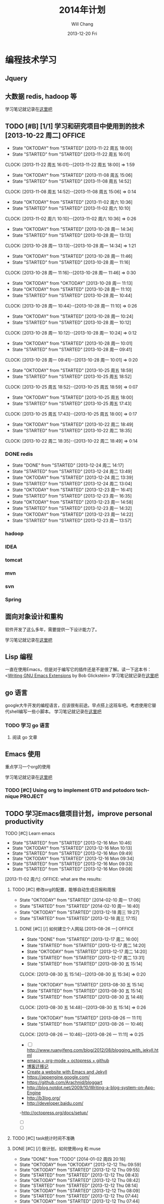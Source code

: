 #+TITLE:       2014年计划
#+AUTHOR:      Will Chang
#+EMAIL:       changwei.cn@gmail.com
#+DATE:        2013-12-20 Fri
#+URI:         /blog/%y/%m/%d/planning2014/
#+KEYWORDS:    goal,plan
#+TAGS:        :goal:plan:project:文件整理:
#+LANGUAGE:    en
#+OPTIONS:     H:3 num:nil toc:nil \n:nil ::t |:t ^:nil -:nil f:t *:t <:t  tasks:nil
#+DESCRIPTION: 为明年做一下计划
#+SEQ_TODO: TODO(t)   STARTED(s!) | DELEGATED(f@)  WAITING(w@/!) OKTODAY(o!) |  DONE(d!) |  DEFERRED(l!) | CANCELED(c!)


* 编程技术学习

** Jquery

** 大数据 redis, hadoop 等

学习笔记就记录在@@html:<a href="/wiki/html/bigdata">这里吧</a>@@

** TODO [#B] [1/1]  学习和研究项目中使用到的技术   [2013-10-22 周二]            :OFFICE:
:RESULTS:
- State "OKTODAY"    from "STARTED"    [2013-11-22 周五 18:00]
- State "STARTED"    from "STARTED"    [2013-11-22 周五 16:01]
CLOCK: [2013-11-22 周五 16:01]--[2013-11-22 周五 18:00] =>  1:59
- State "OKTODAY"    from "STARTED"    [2013-11-08 周五 15:06]
- State "STARTED"    from "STARTED"    [2013-11-08 周五 14:52]
CLOCK: [2013-11-08 周五 14:52]--[2013-11-08 周五 15:06] =>  0:14
- State "OKTODAY"    from "STARTED"    [2013-11-02 周六 10:36]
- State "STARTED"    from "STARTED"    [2013-11-02 周六 10:10]
CLOCK: [2013-11-02 周六 10:10]--[2013-11-02 周六 10:36] =>  0:26
- State "OKTODAY"    from "STARTED"    [2013-10-28 周一 14:34]
- State "STARTED"    from "STARTED"    [2013-10-28 周一 13:13]
CLOCK: [2013-10-28 周一 13:13]--[2013-10-28 周一 14:34] =>  1:21
- State "OKTODAY"    from "STARTED"    [2013-10-28 周一 11:46]
- State "STARTED"    from "STARTED"    [2013-10-28 周一 11:16]
CLOCK: [2013-10-28 周一 11:16]--[2013-10-28 周一 11:46] =>  0:30
- State "OKTODAY"    from "OKTODAY"    [2013-10-28 周一 11:13]
- State "OKTODAY"    from "STARTED"    [2013-10-28 周一 11:10]
- State "STARTED"    from "STARTED"    [2013-10-28 周一 10:44]
CLOCK: [2013-10-28 周一 10:44]--[2013-10-28 周一 11:10] =>  0:26
- State "OKTODAY"    from "STARTED"    [2013-10-28 周一 10:24]
- State "STARTED"    from "STARTED"    [2013-10-28 周一 10:12]
CLOCK: [2013-10-28 周一 10:12]--[2013-10-28 周一 10:24] =>  0:12
- State "OKTODAY"    from "STARTED"    [2013-10-28 周一 10:01]
- State "STARTED"    from "STARTED"    [2013-10-28 周一 09:41]
CLOCK: [2013-10-28 周一 09:41]--[2013-10-28 周一 10:01] =>  0:20
- State "OKTODAY"    from "STARTED"    [2013-10-25 周五 18:59]
- State "STARTED"    from "STARTED"    [2013-10-25 周五 18:52]
CLOCK: [2013-10-25 周五 18:52]--[2013-10-25 周五 18:59] =>  0:07
- State "OKTODAY"    from "STARTED"    [2013-10-25 周五 18:00]
- State "STARTED"    from "STARTED"    [2013-10-25 周五 17:43]
CLOCK: [2013-10-25 周五 17:43]--[2013-10-25 周五 18:00] =>  0:17
- State "OKTODAY"    from "STARTED"    [2013-10-22 周二 18:49]
- State "STARTED"    from "STARTED"    [2013-10-22 周二 18:35]
CLOCK: [2013-10-22 周二 18:35]--[2013-10-22 周二 18:49] =>  0:14
:END:
*** DONE redis
CLOSED: [2013-12-24 周二 14:17]
- State "DONE"       from "STARTED"    [2013-12-24 周二 14:17]
- State "STARTED"    from "STARTED"    [2013-12-24 周二 13:49]
- State "OKTODAY"    from "STARTED"    [2013-12-24 周二 13:39]
- State "STARTED"    from "STARTED"    [2013-12-24 周二 13:04]
- State "OKTODAY"    from "STARTED"    [2013-12-23 周一 16:41]
- State "STARTED"    from "STARTED"    [2013-12-23 周一 16:35]
- State "OKTODAY"    from "STARTED"    [2013-12-23 周一 14:58]
- State "STARTED"    from "STARTED"    [2013-12-23 周一 14:32]
- State "OKTODAY"    from "STARTED"    [2013-12-23 周一 14:22]
- State "STARTED"    from "STARTED"    [2013-12-23 周一 13:57]
:LOGBOOK:
CLOCK: [2013-12-24 周二 13:49]--[2013-12-24 周二 14:17] =>  0:28
CLOCK: [2013-12-24 周二 13:04]--[2013-12-24 周二 13:39] =>  0:35
CLOCK: [2013-12-23 周一 16:35]--[2013-12-23 周一 16:41] =>  0:06
CLOCK: [2013-12-23 周一 14:32]--[2013-12-23 周一 14:58] =>  0:26
CLOCK: [2013-12-23 周一 13:57]--[2013-12-23 周一 14:22] =>  0:25
:END:
*** hadoop
*** IDEA
*** tomcat
*** mvn
*** svn
*** Spring


** 面向对象设计和重构

软件开发了这么多年，需要提供一下设计能力了。

学习笔记就记录在@@html:<a href="/wiki/html/ood">这里吧</a>@@

** Lisp 编程

一直在使用Emacs，但是对于编写它的插件还是不是很了解。读一下这本书：<[[http://www.amazon.com/Writing-GNU-Emacs-Extensions-Glickstein/dp/1565922611][Writing GNU Emacs Extensions]] by Bob Glickstein>
学习笔记就记录在@@html:<a href="/wiki/html/lisp">这里吧</a>@@

** go 语言

google大牛开发的编程语言，应该很有前途。早点搭上这班车吧。考虑使用它替代shell编写一些小脚本。
学习笔记就记录在@@html:<a href="/wiki/html/go/">这里吧</a>@@

*** TODO 学习 go 语言
    :LOGBOOK:
    CLOCK: [2014-01-03 周五 13:26]--[2014-01-03 周五 13:59] =>  0:33
    :END:

**** 阅读 go 文章

** Emacs 使用

重点学习一个org的使用

学习笔记就记录在@@html:<a href="/wiki/html/myemacs">这里吧</a>@@

*** TODO [#C] Using org to implement GTD and potodoro technique                 :PROJECT:

** TODO 学习Emacs做项目计划，improve personal productivity
**** TODO [#C] Learn emacs
- State "STARTED"    from "STARTED"    [2013-12-16 Mon 10:46]
- State "OKTODAY"    from "STARTED"    [2013-12-16 Mon 10:13]
- State "STARTED"    from "STARTED"    [2013-12-16 Mon 09:49]
- State "OKTODAY"    from "STARTED"    [2013-12-16 Mon 09:34]
- State "STARTED"    from "STARTED"    [2013-12-16 Mon 09:33]
- State "STARTED"    from "STARTED"    [2013-12-16 Mon 09:08]
:LOGBOOK:
CLOCK: [2013-12-16 Mon 10:46]--[2013-12-16 Mon 10:55] =>  0:09
CLOCK: [2013-12-16 Mon 09:49]--[2013-12-16 Mon 10:13] =>  0:24
CLOCK: [2013-12-16 Mon 09:08]--[2013-12-16 Mon 09:34] =>  0:26
- State "OKTODAY"    from "STARTED"    [2013-12-02 周一 14:30]
- State "STARTED"    from "STARTED"    [2013-12-02 周一 14:17]
CLOCK: [2013-12-02 周一 14:17]--[2013-12-02 周一 14:30] =>  0:13
CLOSED: [2013-12-02 周一 13:38]
- State "OKTODAY"    from "STARTED"    [2013-12-02 周一 13:38]
- State "STARTED"    from "STARTED"    [2013-12-02 周一 13:21]
CLOCK: [2013-12-02 周一 13:21]--[2013-12-02 周一 13:38] =>  0:17
- State "OKTODAY"    from "STARTED"    [2013-12-02 周一 09:29]
- State "STARTED"    from "STARTED"    [2013-12-02 周一 08:54]
CLOCK: [2013-12-02 周一 08:54]--[2013-12-02 周一 09:29] =>  0:35
- State "OKTODAY"    from "STARTED"    [2013-11-08 周五 14:44]
- State "STARTED"    from "STARTED"    [2013-11-08 周五 14:43]
CLOCK: [2013-11-08 周五 14:43]--[2013-11-08 周五 14:44] =>  0:01
- State "OKTODAY"    from "STARTED"    [2013-11-08 周五 14:41]
- State "STARTED"    from "STARTED"    [2013-11-08 周五 14:40]
- State "STARTED"    from "STARTED"    [2013-11-08 周五 14:40]
CLOCK: [2013-11-08 周五 14:40]--[2013-11-08 周五 14:41] =>  0:01
- State "OKTODAY"    from "STARTED"    [2013-11-08 周五 14:40]
CLOCK: [2013-11-08 周五 14:39]--[2013-11-08 周五 14:40] =>  0:01
- State "STARTED"    from "STARTED"    [2013-11-08 周五 14:38]
CLOCK: [2013-11-08 周五 14:38]--[2013-11-08 周五 14:39] =>  0:01
- State "STARTED"    from "OKTODAY"    [2013-11-08 周五 14:38]
- State "OKTODAY"    from "STARTED"    [2013-11-08 周五 14:38]
- State "STARTED"    from "STARTED"    [2013-11-08 周五 14:26]
CLOCK: [2013-11-08 周五 14:26]--[2013-11-08 周五 14:38] =>  0:12
- State "OKTODAY"    from "STARTED"    [2013-11-04 周一 08:57]
- State "STARTED"    from "STARTED"    [2013-11-02 周六 11:04]
CLOCK: [2013-11-02 周六 11:04]--[2013-11-04 周一 08:57] => 45:53
:END:
  [2013-11-02 周六] :OFFICE:
 what are the results:
***** TODO [#C] 修改org的配置，能够自动生成日报和周报
      - State "OKTODAY"    from "STARTED"    [2014-02-10 周一 17:06]
      - State "STARTED"    from "STARTED"    [2014-02-10 周一 16:40]
- State "OKTODAY"    from "STARTED"    [2013-12-18 周三 19:27]
- State "STARTED"    from "STARTED"    [2013-12-18 周三 17:15]
:LOGBOOK:
CLOCK: [2014-02-10 周一 16:40]--[2014-02-10 周一 17:06] =>  0:26
CLOCK: [2013-12-18 周三 17:15]--[2013-12-18 周三 19:27] =>  2:12
:END:
******* DONE [#C] [/]  如何建立个人网站   [2013-08-26 一]                 :OFFICE:
CLOSED: [2013-12-17 周二 16:00]
- State "DONE"       from "STARTED"    [2013-12-17 周二 16:00]
- State "STARTED"    from "STARTED"    [2013-12-17 周二 14:20]
- State "OKTODAY"    from "STARTED"    [2013-12-17 周二 14:20]
- State "STARTED"    from "STARTED"    [2013-12-17 周二 13:31]
:LOGBOOK:
CLOCK: [2013-12-17 周二 14:20]--[2013-12-17 周二 16:00] =>  1:40
CLOCK: [2013-12-17 周二 13:31]--[2013-12-17 周二 14:20] =>  0:49
:END:
- State "STARTED"    from "STARTED"    [2013-08-30 五 15:14]
CLOCK: [2013-08-30 五 15:14]--[2013-08-30 五 15:34] =>  0:20
- State "OKTODAY"    from "STARTED"    [2013-08-30 五 15:14]
- State "STARTED"    from "STARTED"    [2013-08-30 五 15:14]
- State "STARTED"    from "STARTED"    [2013-08-30 五 14:48]
CLOCK: [2013-08-30 五 14:48]--[2013-08-30 五 15:14] =>  0:26
- State "OKTODAY"    from "STARTED"    [2013-08-26 一 11:11]
- State "STARTED"    from "STARTED"    [2013-08-26 一 10:46]
CLOCK: [2013-08-26 一 10:46]--[2013-08-26 一 11:11] =>  0:25
   - [ ] http://www.ruanyifeng.com/blog/2012/08/blogging_with_jekyll.html
   - [[http://ifq.github.io/blog/2012/08/10/org-octopress/][emacs + org-mode + octopress + github]]
   - [[http://blog.crackcell.com/posts/2012/04/01/blog_transfer.html][博客迁移记]]
   - [[http://mx1.absrnd.com/blog/emacs-jekyll-blog-setup.html][Create a website with Emacs and Jekyll]]
   - https://appengine.google.com/
   - https://github.com/Arachnid/bloggart
   - http://blog.notdot.net/2009/10/Writing-a-blog-system-on-App-Engine
   - http://b3log.org/
   - http://developer.baidu.com/
   -http://octopress.org/docs/setup/
   - [ ]
   - [ ]
***** TODO [#C] task统计时间不准确
***** DONE [#C] [/]  做计划，如何使用org 和 muse
CLOSED: [2014-01-02 周四 20:18]
- State "DONE"       from "TODO"       [2014-01-02 周四 20:18]
- State "OKTODAY"    from "OKTODAY"    [2013-12-12 Thu 09:59]
- State "OKTODAY"    from "STARTED"    [2013-12-12 Thu 09:55]
- State "STARTED"    from "STARTED"    [2013-12-12 Thu 08:43]
- State "OKTODAY"    from "STARTED"    [2013-12-12 Thu 08:42]
- State "STARTED"    from "STARTED"    [2013-12-12 Thu 08:14]
- State "OKTODAY"    from "STARTED"    [2013-12-12 Thu 08:09]
- State "STARTED"    from "STARTED"    [2013-12-12 Thu 07:44]
- State "OKTODAY"    from "STARTED"    [2013-12-12 Thu 07:44]
- State "STARTED"    from "STARTED"    [2013-12-12 Thu 07:43]
- State "STARTED"    from "OKTODAY"    [2013-12-12 Thu 07:12]
- State "OKTODAY"    from "STARTED"    [2013-12-12 Thu 07:12]
- State "STARTED"    from "OKTODAY"    [2013-12-12 Thu 06:05]
- State "OKTODAY"    from "STARTED"    [2013-12-12 Thu 06:05]
:LOGBOOK:
CLOCK: [2013-12-12 Thu 08:42]--[2013-12-12 Thu 09:55] =>  1:13
CLOCK: [2013-12-12 Thu 07:44]--[2013-12-12 Thu 08:09] =>  0:25
CLOCK: [2013-12-12 Thu 07:12]--[2013-12-12 Thu 07:44] =>  0:32
- State "STARTED"    from "STARTED"    [2013-12-12 周四 10:35]
CLOCK: [2013-12-12 周四 10:35]--[2013-12-12 Thu 04:19] => -7:44
:END:
- State "OKTODAY"    from "STARTED"    [2013-10-11 周五 16:58]
- State "STARTED"    from "STARTED"    [2013-10-11 周五 16:53]
CLOCK: [2013-10-11 周五 16:53]--[2013-10-11 周五 16:53] =>  0:00
- State "OKTODAY"    from "OKTODAY"    [2013-10-11 周五 16:53]
- State "OKTODAY"    from "OKTODAY"    [2013-10-11 周五 16:52]
- State "OKTODAY"    from "STARTED"    [2013-10-11 周五 16:52]

- State "STARTED"    from "STARTED"    [2013-10-11 周五 16:39]
CLOCK: [2013-10-11 周五 16:39]--[2013-10-11 周五 16:52] =>  0:13
- State "OKTODAY"    from "STARTED"    [2013-09-30 周一 16:47]
- State "STARTED"    from "STARTED"    [2013-09-30 周一 16:28]
- State "STARTED"    from "TODO"       [2013-09-30 周一 16:28]
- State "OKTODAY"    from "STARTED"    [2013-08-14 三 10:52]
- State "STARTED"    from "STARTED"    [2013-08-14 三 09:25]
CLOCK: [2013-08-14 三 09:25]--[2013-08-14 三 10:52] =>  1:27
- State "OKTODAY"    from "STARTED"    [2013-07-29 一 15:35]
- State "STARTED"    from "STARTED"    [2013-07-29 一 13:46]
CLOCK: [2013-07-29 一 13:46]--[2013-07-29 一 15:35] =>  1:49
- State "DONE"       from "OKTODAY"    [2013-07-12 五 09:17]
- State "STARTED"    from "STARTED"    [2013-07-12 五 08:57]
CLOCK: [2013-07-12 五 08:57]--[2013-07-12 五 09:17] =>  0:20
- State "STARTED"    from "STARTED"    [2013-01-07 一 18:17]
CLOCK: [2013-01-07 一 18:17]--[2013-01-08 二 09:24] => 15:07
- State "STARTED"    from "STARTED"    [2012-12-31 一 11:03]
CLOCK: [2012-12-31 一 11:03]--[2012-12-31 一 17:24] =>  6:21
- State "STARTED"    from "STARTED"    [2012-12-31 一 10:36]
CLOCK: [2012-12-31 一 10:36]--[2012-12-31 一 11:03] =>  0:27
- State "STARTED"    from "STARTED"    [2012-12-31 一 09:41]
CLOCK: [2012-12-31 一 09:41]--[2012-12-31 一 10:04] =>  0:23
   [2012-12-31 一]   :OFFICE:

***** DONE 如何同步 org-mod文件
CLOSED: [2013-12-20 Fri 14:11]
- State "DONE"       from ""           [2013-12-20 Fri 14:11]
***同步我的org-mod文件到印象笔记 evernote-mode r198
http://sachachua.com/blog/2012/08/zomg-evernote-emacs/
http://emacser.com/evernote-mode.htm
***使用hg push到网络上
***拷贝到windows和linux下
***拷贝到u盘
***拷贝到移动硬盘
**安装这个文档 编写项目模板
http://members.optusnet.com.au/~charles57/GTD/Natural_Project_Planning.html
**本地文本搜索
anything
*番茄学习法
*提高写作能力
*提高演讲沟通能力
*提高理财能力
**阅读理财图书

***** TODO [#C] 阅读《WritingGNUEmacsExtensions》
:LOGBOOK:
CLOSED: [2013-12-27 周五 15:15]
- State "OKTODAY"    from "STARTED"    [2013-12-27 周五 15:15]
- State "STARTED"    from "STARTED"    [2013-12-27 周五 14:56]
- State "OKTODAY"    from "STARTED"    [2013-12-27 周五 10:06]
- State "STARTED"    from "STARTED"    [2013-12-27 周五 09:41]
- State "OKTODAY"    from "STARTED"    [2013-12-26 周四 15:48]
- State "STARTED"    from "STARTED"    [2013-12-26 周四 15:13]
- State "OKTODAY"    from "STARTED"    [2013-12-26 周四 11:43]
- State "STARTED"    from "STARTED"    [2013-12-26 周四 11:36]
- State "OKTODAY"    from "STARTED"    [2013-12-26 周四 11:30]
- State "STARTED"    from "STARTED"    [2013-12-26 周四 11:05]
- State "OKTODAY"    from "STARTED"    [2013-12-26 周四 10:25]
- State "STARTED"    from "STARTED"    [2013-12-26 周四 10:07]
- State "OKTODAY"    from "STARTED"    [2013-12-26 周四 09:21]
- State "STARTED"    from "STARTED"    [2013-12-26 周四 08:56]
- State "OKTODAY"    from "STARTED"    [2013-12-25 周三 16:18]
- State "STARTED"    from "STARTED"    [2013-12-25 周三 15:52]
- State "OKTODAY"    from "STARTED"    [2013-12-25 周三 13:16]
- State "STARTED"    from "STARTED"    [2013-12-25 周三 11:33]
- State "OKTODAY"    from "STARTED"    [2013-12-25 周三 10:03]
- State "STARTED"    from "STARTED"    [2013-12-25 周三 09:38]
- State "OKTODAY"    from "STARTED"    [2013-12-25 周三 09:00]
- State "STARTED"    from "STARTED"    [2013-12-25 周三 08:33]
- State "OKTODAY"    from "STARTED"    [2013-12-24 周二 14:53]
- State "STARTED"    from "STARTED"    [2013-12-24 周二 14:28]
- State "OKTODAY"    from "STARTED"    [2013-12-24 周二 09:01]
- State "STARTED"    from "STARTED"    [2013-12-24 周二 08:30]
- State "OKTODAY"    from "STARTED"    [2013-12-23 周一 18:33]
- State "STARTED"    from "STARTED"    [2013-12-23 周一 18:08]
- State "OKTODAY"    from "STARTED"    [2013-12-23 周一 18:05]
- State "STARTED"    from "STARTED"    [2013-12-23 周一 17:39]
- State "OKTODAY"    from "STARTED"    [2013-12-23 周一 17:35]
- State "STARTED"    from "STARTED"    [2013-12-23 周一 17:08]
- State "OKTODAY"    from "STARTED"    [2013-12-23 周一 17:00]
- State "STARTED"    from "STARTED"    [2013-12-23 周一 16:42]

CLOCK: [2013-12-27 周五 14:56]--[2013-12-27 周五 15:15] =>  0:19
CLOCK: [2013-12-27 周五 09:41]--[2013-12-27 周五 10:06] =>  0:25
CLOCK: [2013-12-26 周四 15:13]--[2013-12-26 周四 15:48] =>  0:35
CLOCK: [2013-12-26 周四 11:36]--[2013-12-26 周四 11:43] =>  0:07
CLOCK: [2013-12-26 周四 11:05]--[2013-12-26 周四 11:30] =>  0:25
CLOCK: [2013-12-26 周四 10:07]--[2013-12-26 周四 10:25] =>  0:18
CLOCK: [2013-12-26 周四 08:56]--[2013-12-26 周四 09:21] =>  0:25
CLOCK: [2013-12-25 周三 15:52]--[2013-12-25 周三 16:18] =>  0:26
CLOCK: [2013-12-25 周三 11:33]--[2013-12-25 周三 13:16] =>  1:43
CLOCK: [2013-12-25 周三 09:38]--[2013-12-25 周三 10:03] =>  0:25
CLOCK: [2013-12-25 周三 08:33]--[2013-12-25 周三 09:00] =>  0:27
CLOCK: [2013-12-24 周二 14:28]--[2013-12-24 周二 14:53] =>  0:25
CLOCK: [2013-12-24 周二 08:30]--[2013-12-24 周二 09:01] =>  0:31
CLOCK: [2013-12-23 周一 18:08]--[2013-12-23 周一 18:33] =>  0:25
CLOCK: [2013-12-23 周一 17:39]--[2013-12-23 周一 18:05] =>  0:26
CLOCK: [2013-12-23 周一 17:08]--[2013-12-23 周一 17:35] =>  0:27
CLOCK: [2013-12-23 周一 16:42]--[2013-12-23 周一 17:00] =>  0:18
:END:
***** TODO [#C] 优化emacs的配置
- State "OKTODAY"    from "STARTED"    [2013-12-20 周五 17:44]
- State "STARTED"    from "STARTED"    [2013-12-20 周五 17:07]
- State "OKTODAY"    from "STARTED"    [2013-12-20 周五 17:07]
- State "STARTED"    from "STARTED"    [2013-12-20 周五 17:06]
- State "OKTODAY"    from "STARTED"    [2013-12-20 周五 17:06]
- State "STARTED"    from "STARTED"    [2013-12-20 周五 16:04]
:LOGBOOK:
CLOCK: [2013-12-20 周五 17:07]--[2013-12-20 周五 17:37] =>  0:30
CLOCK: [2013-12-20 周五 17:06]--[2013-12-20 周五 17:07] =>  0:01
CLOCK: [2013-12-20 周五 16:04]--[2013-12-20 周五 17:06] =>  1:02
:END:

***** TODO [#C] 编写插件使得emacs可以查询java引用
***** DONE [#C] Emacs 乱码问题
CLOSED: [2013-12-20 Fri 15:28]
- State "DONE"       from "OKTODAY"    [2013-12-20 Fri 15:32]
- State "OKTODAY"    from "STARTED"    [2013-12-20 Fri 15:28]
- State "STARTED"    from "STARTED"    [2013-12-20 Fri 15:11]
:LOGBOOK:
CLOCK: [2013-12-20 Fri 15:11]--[2013-12-20 Fri 15:28] =>  0:17
:END:
***** DONE fix org不倒计时的bug<2013-12-20 Fri>
CLOSED: [2013-12-20 Fri 15:10] SCHEDULED: <2013-12-20 Fri>
- State "DONE"       from "OKTODAY"    [2013-12-20 Fri 15:10]
- State "OKTODAY"    from "STARTED"    [2013-12-20 Fri 15:10]
- State "STARTED"    from "STARTED"    [2013-12-20 Fri 15:03]
:LOGBOOK:
CLOCK: [2013-12-20 Fri 15:03]--[2013-12-20 Fri 15:10] =>  0:07
:END:




* 读书

这个在前面学习编程技术的过程就包括了。这里再提一下算做强调。

** [[www.lixiaolai.com][把时间当作朋友]]

 1. 控制你的大脑
 2. 记录时间开销，使用列表做计划
 3. 万事皆可提前准备
 4. 打造人脉不如打造自己
 5. 效率低下的原因：回避困难


** 《代码大全》

 1. 使用伪代码进行详细设计

* 提高自己使用GTD和番茄工作法的能力

 每天下班后，要总结当天任务，计划第二天的任务
 任务的大小不要超过三天

* 文件组织方式

使用cygwin或者Linux, 所以所有的文件都是在Home目录下,并使用git subtree 方式组织。

#+BEGIN_SRC

Home
+—— ideas 所有的个人项目，需要使用 git 进行版本管理
+———— orgpage
+———— shell 存放有个人使用的一些shell脚本

+—— [个人开源项目] 例如.emacs.d 代码使用github来管理

+—— [公司名称] 存放公司项目开发的代码，文档和工具。
+———— docs
+———— tools
+———— project A

+—— sync 网络同步盘 个人文档，图书，个人开发项目使用的工具
+———— books
+———— software

+—— backup 备份文件和临时文件存放，临时项目试验场，

#+END_SRC
